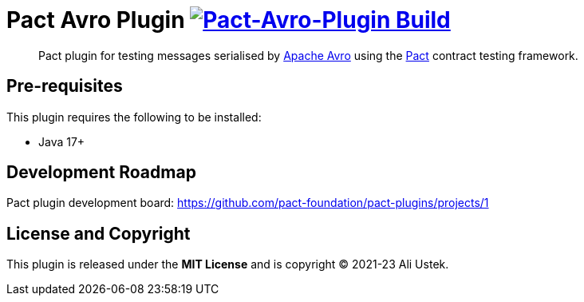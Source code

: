 = Pact Avro Plugin image:https://github.com/austek/pact-avro-plugin/actions/workflows/ci.yml/badge.svg[Pact-Avro-Plugin Build,link=https://github.com/austek/pact-avro-plugin/actions/workflows/ci.yml]

____
Pact plugin for testing messages serialised by https://avro.apache.org/docs[Apache Avro] using the https://docs.pact.io[Pact] contract testing framework.
____

== Pre-requisites

This plugin requires the following to be installed:

* Java 17+

== Development Roadmap

Pact plugin development board: https://github.com/pact-foundation/pact-plugins/projects/1

== License and Copyright

This plugin is released under the *MIT License* and is copyright © 2021-23 Ali Ustek.
